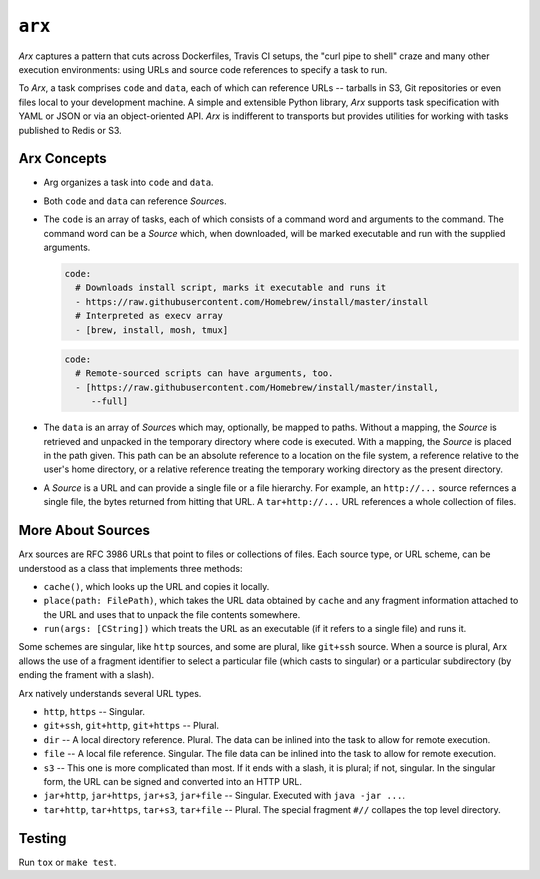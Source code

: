 =======
``arx``
=======

`Arx` captures a pattern that cuts across Dockerfiles, Travis CI setups, the
"curl pipe to shell" craze and many other execution environments: using URLs
and source code references to specify a task to run.

To `Arx`, a task comprises ``code`` and ``data``, each of which can reference
URLs -- tarballs in S3, Git repositories or even files local to your
development machine. A simple and extensible Python library, `Arx` supports
task specification with YAML or JSON or via an object-oriented API. `Arx` is
indifferent to transports but provides utilities for working with tasks
published to Redis or S3.


------------
Arx Concepts
------------

* Arg organizes a task into ``code`` and ``data``.

* Both ``code`` and ``data`` can reference `Source`\s.

* The ``code`` is an array of tasks, each of which consists of a command word
  and arguments to the command. The command word can be a `Source` which, when
  downloaded, will be marked executable and run with the supplied arguments.

  .. code:: yaml

      code:
        # Downloads install script, marks it executable and runs it
        - https://raw.githubusercontent.com/Homebrew/install/master/install
        # Interpreted as execv array
        - [brew, install, mosh, tmux]

  .. code:: yaml

      code:
        # Remote-sourced scripts can have arguments, too.
        - [https://raw.githubusercontent.com/Homebrew/install/master/install,
           --full]


* The ``data`` is an array of `Source`\s which may, optionally, be mapped to
  paths. Without a mapping, the `Source` is retrieved and unpacked in the
  temporary directory where code is executed. With a mapping, the `Source` is
  placed in the path given. This path can be an absolute reference to a
  location on the file system, a reference relative to the user's home
  directory, or a relative reference treating the temporary working directory
  as the present directory.

* A `Source` is a URL and can provide a single file or a file hierarchy. For
  example, an ``http://...`` source refernces a single file, the bytes returned
  from hitting that URL. A ``tar+http://...`` URL references a whole collection
  of files.


------------------
More About Sources
------------------

Arx sources are RFC 3986 URLs that point to files or collections of files. Each
source type, or URL scheme, can be understood as a class that implements three
methods:

* ``cache()``, which looks up the URL and copies it locally.

* ``place(path: FilePath)``, which takes the URL data obtained by ``cache`` and
  any fragment information attached to the URL and uses that to unpack the file
  contents somewhere.

* ``run(args: [CString])`` which treats the URL as an executable (if it refers
  to a single file) and runs it.

Some schemes are singular, like ``http`` sources, and some are plural, like
``git+ssh`` source. When a source is plural, Arx allows the use of a fragment
identifier to select a particular file (which casts to singular) or a
particular subdirectory (by ending the frament with a slash).

Arx natively understands several URL types.

* ``http``, ``https`` -- Singular.

* ``git+ssh``, ``git+http``, ``git+https`` -- Plural.

* ``dir`` -- A local directory reference. Plural. The data can be inlined into
  the task to allow for remote execution.

* ``file`` -- A local file reference. Singular. The file data can be inlined
  into the task to allow for remote execution.

* ``s3`` -- This one is more complicated than most. If it ends with a slash,
  it is plural; if not, singular. In the singular form, the URL can be signed
  and converted into an HTTP URL.

* ``jar+http``, ``jar+https``, ``jar+s3``, ``jar+file`` -- Singular. Executed
  with ``java -jar ...``.

* ``tar+http``, ``tar+https``, ``tar+s3``, ``tar+file`` -- Plural. The special
  fragment ``#//`` collapes the top level directory.


-------
Testing
-------

Run ``tox`` or ``make test``.
